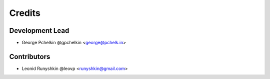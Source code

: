 =======
Credits
=======

Development Lead
----------------

* George Pchelkin @gpchelkin <george@pchelk.in>

Contributors
------------

* Leonid Runyshkin @leovp <runyshkin@gmail.com>
